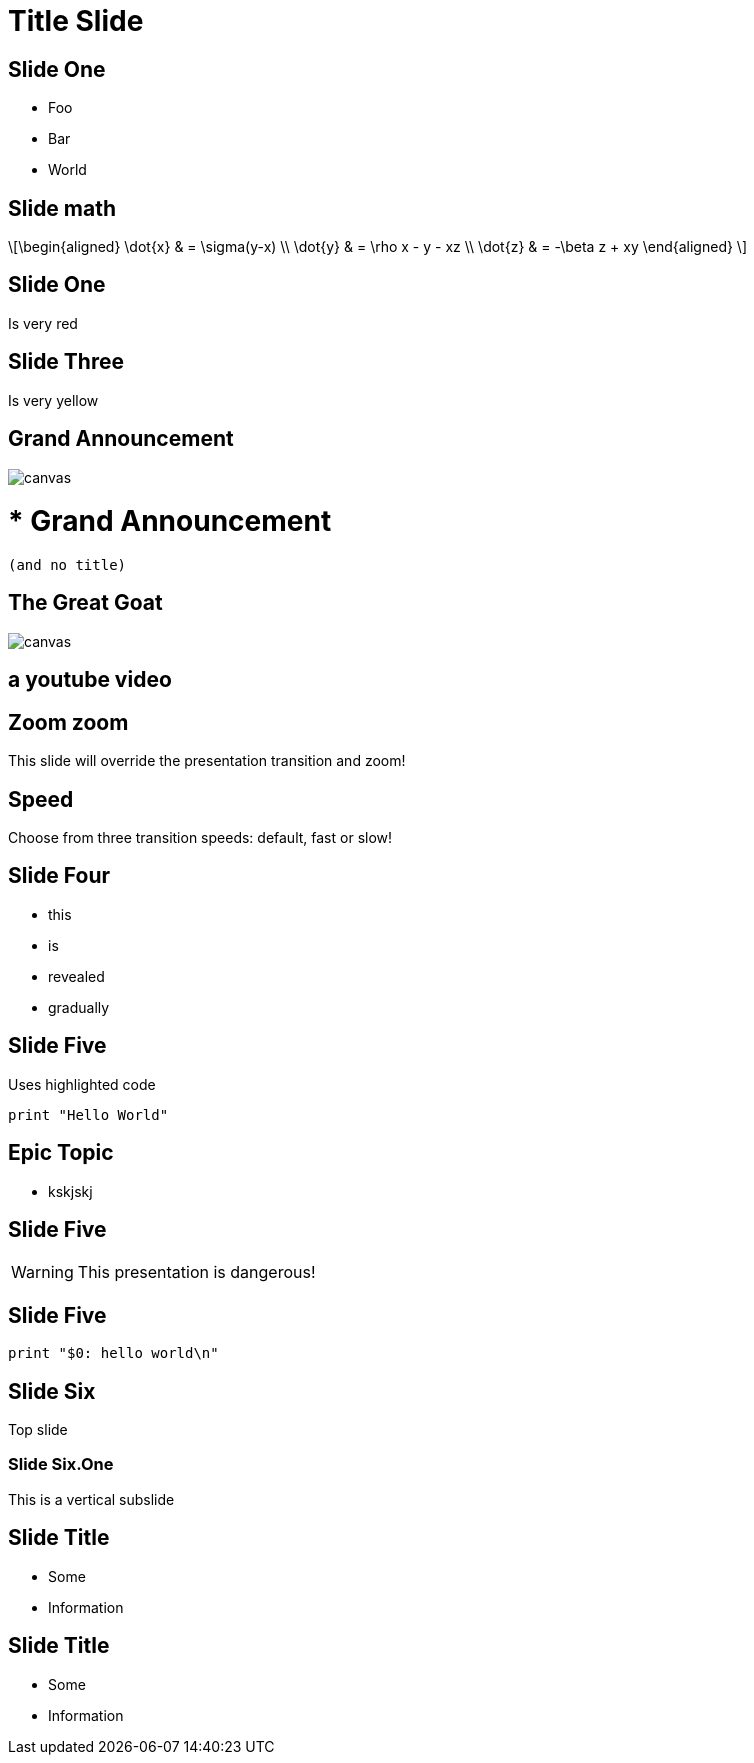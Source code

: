 = Title Slide
:customcss: my-css.css
:source-highlighter: highlightjs
:icons: font
:imagesdir: assets
:revealjs_theme: solarized
:revealjs_slideNumber: h.v
:revealjs_fragments: true
:revealjs_fragmentInURL: true
:revealjs_history: true
:highlightjs-theme: node_modules/highlight.js/styles/github.css
:revealjs_plugin_math: enabled
:revealjs_plugin_highlight: enabled
// must be enabled manually (tp)
:revealjs_plugin_markdown: disabled
:revealjs_plugin_multiplex: enabled
:revealjs_plugin_pdf: enabled
:revealjs_plugins: reveal-plugins.js
:revealjs_plugins_configuration: reveal-plugins-config.js

== Slide One

* Foo
* Bar
* World

== Slide math

\[\begin{aligned}
					\dot{x} &amp; = \sigma(y-x) \\
					\dot{y} &amp; = \rho x - y - xz \\
					\dot{z} &amp; = -\beta z + xy
\end{aligned} \]

[.red.background]
== Slide One

Is very red

[background-color="yellow"]
== Slide Three

Is very yellow

[%notitle]
== Grand Announcement

image::cover.jpg[canvas,size=contain]

# * Grand Announcement (and no title)

[%notitle]
== The Great Goat

image::https://upload.wikimedia.org/wikipedia/commons/b/b2/Hausziege_04.jpg[canvas,size=contain]

[%notitle,background-iframe="https://www.youtube.com/embed/LaApqL4QjH8?rel=0&start=3&enablejsapi=1&autoplay=1&loop=1&controls=0&modestbranding=1"]
== a youtube video

[transition=zoom, %notitle]
== Zoom zoom

This slide will override the presentation transition and zoom!

[transition-speed=fast, %notitle]
== Speed

Choose from three transition speeds: default, fast or slow!

== Slide Four

[%step]
* this
* is
* revealed
* gradually



== Slide Five

Uses highlighted code

[source, python]
----
print "Hello World"
----

[state=topic]
== Epic Topic

* kskjskj


== Slide Five

WARNING: This presentation is dangerous!


== Slide Five

[source,perl]
----
print "$0: hello world\n"
----

== Slide Six

Top slide

=== Slide Six.One

This is a vertical subslide

[.important-text]
== Slide Title

* Some
* Information

[role="important-text"]
== Slide Title

* Some
* Information



